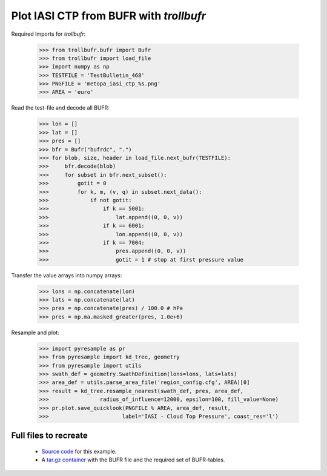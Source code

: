 Plot IASI CTP from BUFR with *trollbufr*
========================================

Required Imports for *trollbufr*:

	>>> from trollbufr.bufr import Bufr
	>>> from trollbufr import load_file
	>>> import numpy as np
	>>> TESTFILE = 'TestBulletin_468'
	>>> PNGFILE = 'metopa_iasi_ctp_%s.png'
	>>> AREA = 'euro'

Read the test-file and decode all BUFR: 

	>>> lon = []
	>>> lat = []
	>>> pres = []
	>>> bfr = Bufr("bufrdc", ".")
	>>> for blob, size, header in load_file.next_bufr(TESTFILE):
	>>>     bfr.decode(blob)
	>>>     for subset in bfr.next_subset():
	>>>         gotit = 0
	>>>         for k, m, (v, q) in subset.next_data():
	>>>             if not gotit:
	>>>                 if k == 5001:
	>>>                     lat.append((0, 0, v))
	>>>                 if k == 6001:
	>>>                     lon.append((0, 0, v))
	>>>                 if k == 7004:
	>>>                     pres.append((0, 0, v))
	>>>                     gotit = 1 # stop at first pressure value

Transfer the value arrays into numpy arrays:

	>>> lons = np.concatenate(lon)
	>>> lats = np.concatenate(lat)
	>>> pres = np.concatenate(pres) / 100.0 # hPa
	>>> pres = np.ma.masked_greater(pres, 1.0e+6)

Resample and plot:

	>>> import pyresample as pr
	>>> from pyresample import kd_tree, geometry
	>>> from pyresample import utils
	>>> swath_def = geometry.SwathDefinition(lons=lons, lats=lats)
	>>> area_def = utils.parse_area_file('region_config.cfg', AREA)[0]
	>>> result = kd_tree.resample_nearest(swath_def, pres, area_def,
	>>>                radius_of_influence=12000, epsilon=100, fill_value=None)
	>>> pr.plot.save_quicklook(PNGFILE % AREA, area_def, result, 
	>>>                       label='IASI - Cloud Top Pressure', coast_res='l')

.. image:: images/metopa_iasi_ctp_euro4.png

Full files to recreate
----------------------
 - `Source code`_ for this example.

 - A `tar.gz container`_ with the BUFR file and the required set of BUFR-tables.


.. _`Source code`: trollbufr_iasi_plot.py
.. _`tar.gz container`: _static/iasi_ctp.tgz
.. _mpop: http://www.github.com/mraspaud/mpop

